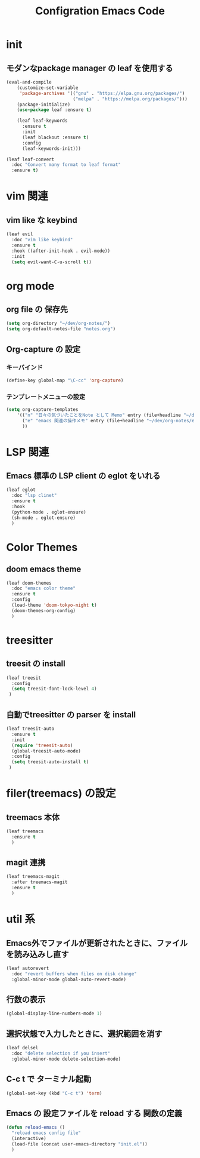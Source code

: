 #+TITLE: Configration Emacs Code

* init

** モダンなpackage manager の leaf を使用する

#+begin_src emacs-lisp :tangle yes
  (eval-and-compile
      (customize-set-variable
       'package-archives '(("gnu" . "https://elpa.gnu.org/packages/")
                           ("melpa" . "https://melpa.org/packages/")))
      (package-initialize)
      (use-package leaf :ensure t)

      (leaf leaf-keywords
        :ensure t
        :init
        (leaf blackout :ensure t)
        :config
        (leaf-keywords-init)))

  (leaf leaf-convert
    :doc "Convert many format to leaf format"
    :ensure t)
#+end_src

* vim 関連

** vim like な keybind

#+begin_src emacs-lisp :tangle yes
  (leaf evil
    :doc "vim like keybind"
    :ensure t
    :hook ((after-init-hook . evil-mode))
    :init
    (setq evil-want-C-u-scroll t))
#+end_src

* org mode

** org file の 保存先

#+begin_src emacs-lisp :tangle yes
  (setq org-directory "~/dev/org-notes/")
  (setq org-default-notes-file "notes.org")
#+end_src

** Org-capture の 設定

*** キーバインド

#+begin_src emacs-lisp :tangle yes
  (define-key global-map "\C-cc" 'org-capture)
#+end_src


*** テンプレートメニューの設定

#+begin_src emacs-lisp :tangle yes
  (setq org-capture-templates
      '(("n" "日々の気づいたことをNote として Memo" entry (file+headline "~/dev/org-notes/notes.org" "Notes") "* %?\nEntered on %U\n %i\n %a")
        ("e" "emacs 関連の操作メモ" entry (file+headline "~/dev/org-notes/emacs.org" "Emacs-Notes") "* %?\n%U\n")
        ))
#+end_src


* LSP 関連

** Emacs 標準の LSP client の eglot をいれる

#+begin_src emacs-lisp :tangle yes
  (leaf eglot
    :doc "lsp clinet"
    :ensure t
    :hook
    (python-mode . eglot-ensure)
    (sh-mode . eglot-ensure)
    )
#+end_src

#+RESULTS:
: eglot


* Color Themes

** doom emacs theme

#+begin_src emacs-lisp :tangle yes
  (leaf doom-themes
    :doc "emacs color theme"
    :ensure t
    :config
    (load-theme 'doom-tokyo-night t)
    (doom-themes-org-config)
    )
#+end_src

* treesitter

** treesit の install

#+begin_src emacs-lisp :tangle yes
  (leaf treesit
    :config
    (setq treesit-font-lock-level 4)
   )
#+end_src


** 自動でtreesitter の parser を install

#+begin_src emacs-lisp :tangle yes
  (leaf treesit-auto
    :ensure t
    :init
    (require 'treesit-auto)
    (global-treesit-auto-mode)
    :config
    (setq treesit-auto-install t)
   )
#+end_src


* filer(treemacs) の設定

** treemacs 本体


#+begin_src emacs-lisp :tangle yes
  (leaf treemacs
    :ensure t
    )   
#+end_src


** magit 連携

#+begin_src emacs-lisp :tangle yes
  (leaf treemacs-magit
    :after treemacs-magit
    :ensure t
    )   
#+end_src

* util 系

** Emacs外でファイルが更新されたときに、ファイルを読み込みし直す

#+begin_src emacs-lisp :tangle yes
  (leaf autorevert
    :doc "revert buffers when files on disk change"
    :global-minor-mode global-auto-revert-mode)
#+end_src


** 行数の表示

#+begin_src emacs-lisp :tangle yes
  (global-display-line-numbers-mode 1)
#+end_src

** 選択状態で入力したときに、選択範囲を消す

#+begin_src emacs-lisp :tangle yes
  (leaf delsel
    :doc "delete selection if you insert"
    :global-minor-mode delete-selection-mode)
#+end_src

** C-c t で ターミナル起動

#+begin_src emacs-lisp :tangle yes
  (global-set-key (kbd "C-c t") 'term)
#+end_src

** Emacs の 設定ファイルを reload する 関数の定義

#+begin_src emacs-lisp :tangle yes
  (defun reload-emacs ()
    "reload emacs config file"
    (interactive)
    (load-file (concat user-emacs-directory "init.el"))
    )
#+end_src

